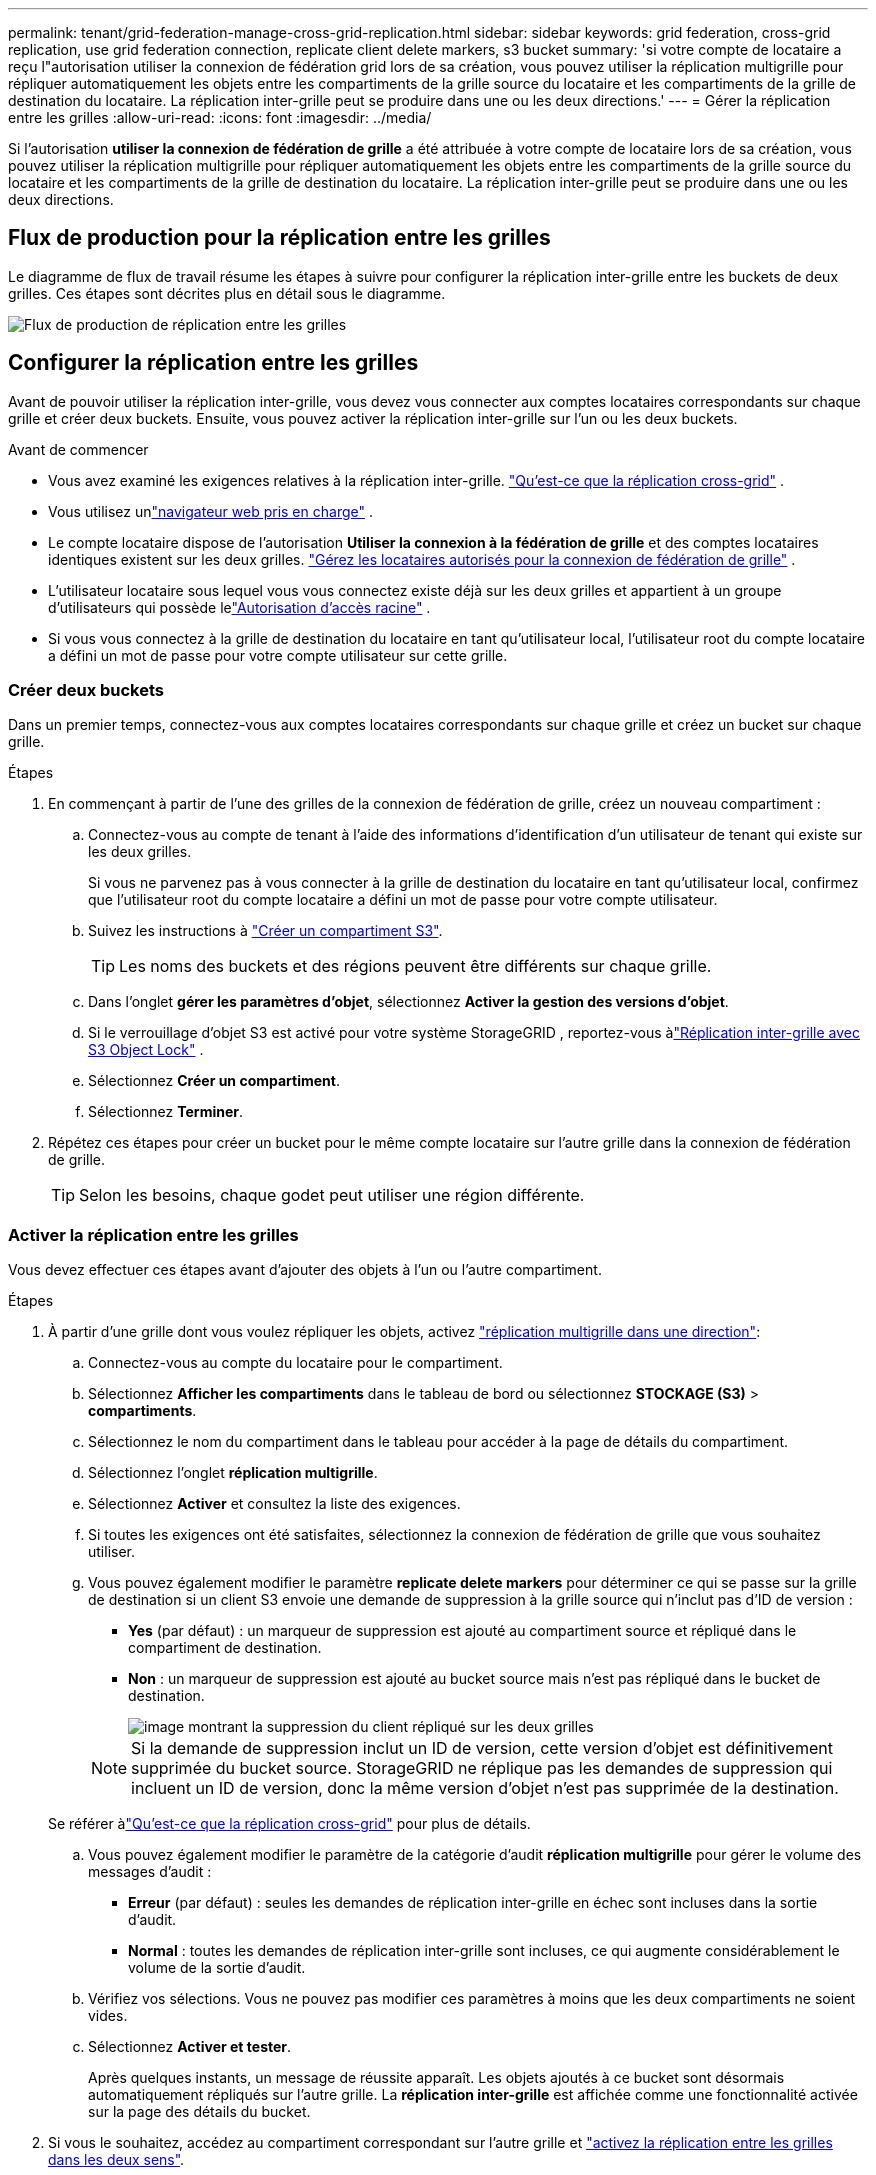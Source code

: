 ---
permalink: tenant/grid-federation-manage-cross-grid-replication.html 
sidebar: sidebar 
keywords: grid federation, cross-grid replication, use grid federation connection, replicate client delete markers, s3 bucket 
summary: 'si votre compte de locataire a reçu l"autorisation utiliser la connexion de fédération grid lors de sa création, vous pouvez utiliser la réplication multigrille pour répliquer automatiquement les objets entre les compartiments de la grille source du locataire et les compartiments de la grille de destination du locataire. La réplication inter-grille peut se produire dans une ou les deux directions.' 
---
= Gérer la réplication entre les grilles
:allow-uri-read: 
:icons: font
:imagesdir: ../media/


[role="lead"]
Si l'autorisation *utiliser la connexion de fédération de grille* a été attribuée à votre compte de locataire lors de sa création, vous pouvez utiliser la réplication multigrille pour répliquer automatiquement les objets entre les compartiments de la grille source du locataire et les compartiments de la grille de destination du locataire. La réplication inter-grille peut se produire dans une ou les deux directions.



== Flux de production pour la réplication entre les grilles

Le diagramme de flux de travail résume les étapes à suivre pour configurer la réplication inter-grille entre les buckets de deux grilles.  Ces étapes sont décrites plus en détail sous le diagramme.

image::../media/grid-federation-cgr-workflow.png[Flux de production de réplication entre les grilles]



== Configurer la réplication entre les grilles

Avant de pouvoir utiliser la réplication inter-grille, vous devez vous connecter aux comptes locataires correspondants sur chaque grille et créer deux buckets.  Ensuite, vous pouvez activer la réplication inter-grille sur l’un ou les deux buckets.

.Avant de commencer
* Vous avez examiné les exigences relatives à la réplication inter-grille. link:../admin/grid-federation-what-is-cross-grid-replication.html["Qu'est-ce que la réplication cross-grid"] .
* Vous utilisez unlink:../admin/web-browser-requirements.html["navigateur web pris en charge"] .
* Le compte locataire dispose de l'autorisation *Utiliser la connexion à la fédération de grille* et des comptes locataires identiques existent sur les deux grilles. link:../admin/grid-federation-manage-tenants.html["Gérez les locataires autorisés pour la connexion de fédération de grille"] .
* L'utilisateur locataire sous lequel vous vous connectez existe déjà sur les deux grilles et appartient à un groupe d'utilisateurs qui possède lelink:tenant-management-permissions.html["Autorisation d'accès racine"] .
* Si vous vous connectez à la grille de destination du locataire en tant qu'utilisateur local, l'utilisateur root du compte locataire a défini un mot de passe pour votre compte utilisateur sur cette grille.




=== Créer deux buckets

Dans un premier temps, connectez-vous aux comptes locataires correspondants sur chaque grille et créez un bucket sur chaque grille.

.Étapes
. En commençant à partir de l'une des grilles de la connexion de fédération de grille, créez un nouveau compartiment :
+
.. Connectez-vous au compte de tenant à l'aide des informations d'identification d'un utilisateur de tenant qui existe sur les deux grilles.
+
Si vous ne parvenez pas à vous connecter à la grille de destination du locataire en tant qu'utilisateur local, confirmez que l'utilisateur root du compte locataire a défini un mot de passe pour votre compte utilisateur.

.. Suivez les instructions à link:creating-s3-bucket.html["Créer un compartiment S3"].
+

TIP: Les noms des buckets et des régions peuvent être différents sur chaque grille.

.. Dans l'onglet *gérer les paramètres d'objet*, sélectionnez *Activer la gestion des versions d'objet*.
.. Si le verrouillage d'objet S3 est activé pour votre système StorageGRID , reportez-vous àlink:../admin/grid-federation-what-is-cross-grid-replication.html#cgr-with-ol["Réplication inter-grille avec S3 Object Lock"] .
.. Sélectionnez *Créer un compartiment*.
.. Sélectionnez *Terminer*.


. Répétez ces étapes pour créer un bucket pour le même compte locataire sur l’autre grille dans la connexion de fédération de grille.
+

TIP: Selon les besoins, chaque godet peut utiliser une région différente.





=== Activer la réplication entre les grilles

Vous devez effectuer ces étapes avant d'ajouter des objets à l'un ou l'autre compartiment.

.Étapes
. À partir d'une grille dont vous voulez répliquer les objets, activez link:../admin/grid-federation-what-is-cross-grid-replication.html["réplication multigrille dans une direction"]:
+
.. Connectez-vous au compte du locataire pour le compartiment.
.. Sélectionnez *Afficher les compartiments* dans le tableau de bord ou sélectionnez *STOCKAGE (S3)* > *compartiments*.
.. Sélectionnez le nom du compartiment dans le tableau pour accéder à la page de détails du compartiment.
.. Sélectionnez l'onglet *réplication multigrille*.
.. Sélectionnez *Activer* et consultez la liste des exigences.
.. Si toutes les exigences ont été satisfaites, sélectionnez la connexion de fédération de grille que vous souhaitez utiliser.
.. Vous pouvez également modifier le paramètre *replicate delete markers* pour déterminer ce qui se passe sur la grille de destination si un client S3 envoie une demande de suppression à la grille source qui n'inclut pas d'ID de version :
+
*** *Yes* (par défaut) : un marqueur de suppression est ajouté au compartiment source et répliqué dans le compartiment de destination.
*** *Non* : un marqueur de suppression est ajouté au bucket source mais n'est pas répliqué dans le bucket de destination.
+
image::../media/grid-federation-cross-grid-replication-client-deletes.png[image montrant la suppression du client répliqué sur les deux grilles]

+

NOTE: Si la demande de suppression inclut un ID de version, cette version d'objet est définitivement supprimée du bucket source.  StorageGRID ne réplique pas les demandes de suppression qui incluent un ID de version, donc la même version d'objet n'est pas supprimée de la destination.

+
Se référer àlink:../admin/grid-federation-what-is-cross-grid-replication.html["Qu'est-ce que la réplication cross-grid"] pour plus de détails.



.. Vous pouvez également modifier le paramètre de la catégorie d'audit *réplication multigrille* pour gérer le volume des messages d'audit :
+
*** *Erreur* (par défaut) : seules les demandes de réplication inter-grille en échec sont incluses dans la sortie d'audit.
*** *Normal* : toutes les demandes de réplication inter-grille sont incluses, ce qui augmente considérablement le volume de la sortie d'audit.


.. Vérifiez vos sélections. Vous ne pouvez pas modifier ces paramètres à moins que les deux compartiments ne soient vides.
.. Sélectionnez *Activer et tester*.
+
Après quelques instants, un message de réussite apparaît.  Les objets ajoutés à ce bucket sont désormais automatiquement répliqués sur l’autre grille.  La *réplication inter-grille* est affichée comme une fonctionnalité activée sur la page des détails du bucket.



. Si vous le souhaitez, accédez au compartiment correspondant sur l'autre grille et link:../admin/grid-federation-what-is-cross-grid-replication.html["activez la réplication entre les grilles dans les deux sens"].




== Tester la réplication entre les grilles

Si la réplication inter-grid est activée pour un compartiment, vous devrez peut-être vérifier que la connexion et la réplication inter-grid fonctionnent correctement et que les compartiments source et de destination répondent toujours à toutes les exigences (par exemple, la gestion des versions est toujours activée).

.Avant de commencer
* Vous utilisez unlink:../admin/web-browser-requirements.html["navigateur web pris en charge"] .
* Vous appartenez à un groupe d'utilisateurs qui possède le link:tenant-management-permissions.html["Autorisation d'accès racine"].


.Étapes
. Connectez-vous au compte du locataire pour le compartiment.
. Sélectionnez *Afficher les compartiments* dans le tableau de bord ou sélectionnez *STOCKAGE (S3)* > *compartiments*.
. Sélectionnez le nom du compartiment dans le tableau pour accéder à la page de détails du compartiment.
. Sélectionnez l'onglet *réplication multigrille*.
. Sélectionnez *Tester la connexion*.
+
Si la connexion est saine, une bannière de réussite apparaît.  Sinon, un message d’erreur s’affiche, que vous et l’administrateur du réseau pouvez utiliser pour résoudre le problème. Pour plus de détails, reportez-vous àlink:../admin/grid-federation-troubleshoot.html["Dépanner les erreurs de fédération de grille"] .

. Si la réplication inter-grille est configurée pour se produire dans les deux sens, allez dans le compartiment correspondant sur l'autre grille et sélectionnez *Tester la connexion* pour vérifier que la réplication inter-grille fonctionne dans l'autre sens.




== Désactiver la réplication entre les grilles

Vous pouvez arrêter définitivement la réplication multigrille si vous ne souhaitez plus copier d'objets sur l'autre grille.

Avant de désactiver la réplication multigrille, notez ce qui suit :

* La désactivation de la réplication inter-grille ne supprime aucun objet qui a déjà été copié entre les grilles.  Par exemple, les objets dans `my-bucket` sur la grille 1 qui ont été copiés sur `my-bucket` sur la grille 2 ne sont pas supprimés si vous désactivez la réplication inter-grille pour ce bucket.  Si vous souhaitez supprimer ces objets, vous devez les supprimer manuellement.
* Si la réplication inter-grid a été activée pour chacun des compartiments (c'est-à-dire si la réplication se produit dans les deux directions), vous pouvez désactiver la réplication inter-grid pour l'un ou les deux compartiments. Par exemple, vous pouvez désactiver la réplication d'objets de `my-bucket` sur la grille 1 vers `my-bucket` sur la grille 2, tout en continuant à répliquer des objets de `my-bucket` sur la grille 2 vers sur `my-bucket` la grille 1.
* Vous devez désactiver la réplication inter-grille avant de pouvoir supprimer l'autorisation d'un locataire d'utiliser la connexion de fédération de grille. link:../admin/grid-federation-manage-tenants.html["Gérer les locataires autorisés"] .
* Si vous désactivez la réplication inter-grille pour un bucket contenant des objets, vous ne pourrez pas réactiver la réplication inter-grille à moins de supprimer tous les objets des buckets source et de destination.
+

CAUTION: Vous ne pouvez pas réactiver la réplication sauf si les deux compartiments sont vides.



.Avant de commencer
* Vous utilisez unlink:../admin/web-browser-requirements.html["navigateur web pris en charge"] .
* Vous appartenez à un groupe d'utilisateurs qui possède le link:tenant-management-permissions.html["Autorisation d'accès racine"].


.Étapes
. Depuis la grille dont vous ne souhaitez plus répliquer les objets, arrêtez la réplication inter-grid pour le compartiment :
+
.. Connectez-vous au compte du locataire pour le compartiment.
.. Sélectionnez *Afficher les compartiments* dans le tableau de bord ou sélectionnez *STOCKAGE (S3)* > *compartiments*.
.. Sélectionnez le nom du compartiment dans le tableau pour accéder à la page de détails du compartiment.
.. Sélectionnez l'onglet *réplication multigrille*.
.. Sélectionnez *Désactiver la réplication*.
.. Si vous êtes sûr de vouloir désactiver la réplication inter-grille pour ce bucket, saisissez *Oui* dans la zone de texte et sélectionnez *Désactiver*.
+
Après quelques instants, un message de réussite s'affiche. Les nouveaux objets ajoutés à ce compartiment ne peuvent plus être automatiquement répliqués sur l'autre grille. *La réplication multigrille* n'est plus affichée comme fonction activée sur la page compartiments.



. Si la réplication inter-grille a été configurée pour se produire dans les deux directions, allez dans le compartiment correspondant sur l'autre grille et arrêtez la réplication inter-grille dans l'autre direction.

